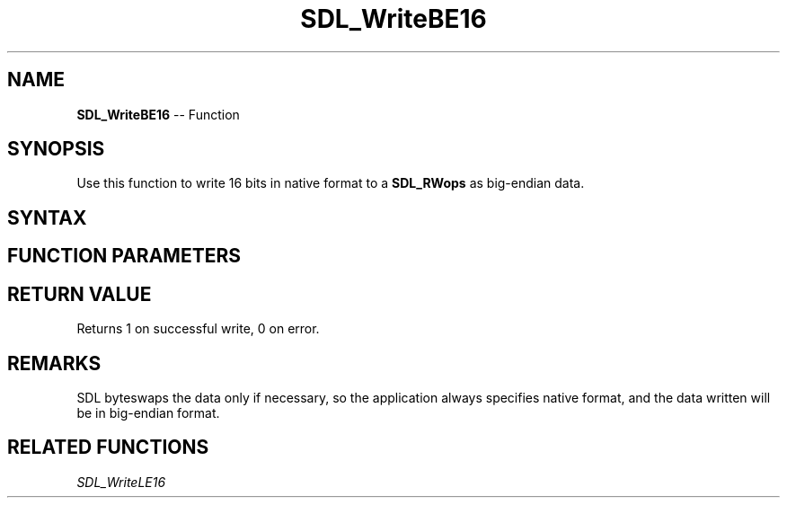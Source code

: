 .TH SDL_WriteBE16 3 "2018.10.07" "https://github.com/haxpor/sdl2-manpage" "SDL2"
.SH NAME
\fBSDL_WriteBE16\fR -- Function

.SH SYNOPSIS
Use this function to write 16 bits in native format to a \fBSDL_RWops\fR as big-endian data.

.SH SYNTAX
.TS
tab(:) allbox;
a.
T{
.nf
size_t SDL_WriteBE16(SDL_RWops*     dst,
                     Uint16         value)
.fi
T}
.TE

.SH FUNCTION PARAMETERS
.TS
tab(:) allbox;
ab l.
dst:T{
the stream to which data will be written
T}
value:T{
the data to be written, in native format
T}
.TE

.SH RETURN VALUE
Returns 1 on successful write, 0 on error.

.SH REMARKS
SDL byteswaps the data only if necessary, so the application always specifies native format, and the data written will be in big-endian format.

.SH RELATED FUNCTIONS
\fISDL_WriteLE16\fR

